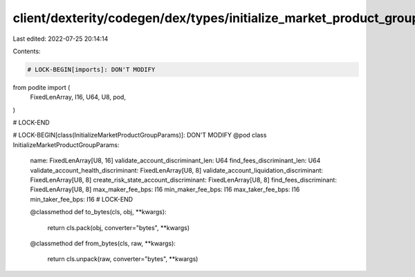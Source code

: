 client/dexterity/codegen/dex/types/initialize_market_product_group_params.py
============================================================================

Last edited: 2022-07-25 20:14:14

Contents:

.. code-block:: py

    # LOCK-BEGIN[imports]: DON'T MODIFY
from podite import (
    FixedLenArray,
    I16,
    U64,
    U8,
    pod,
)

# LOCK-END


# LOCK-BEGIN[class(InitializeMarketProductGroupParams)]: DON'T MODIFY
@pod
class InitializeMarketProductGroupParams:
    name: FixedLenArray[U8, 16]
    validate_account_discriminant_len: U64
    find_fees_discriminant_len: U64
    validate_account_health_discriminant: FixedLenArray[U8, 8]
    validate_account_liquidation_discriminant: FixedLenArray[U8, 8]
    create_risk_state_account_discriminant: FixedLenArray[U8, 8]
    find_fees_discriminant: FixedLenArray[U8, 8]
    max_maker_fee_bps: I16
    min_maker_fee_bps: I16
    max_taker_fee_bps: I16
    min_taker_fee_bps: I16
    # LOCK-END

    @classmethod
    def to_bytes(cls, obj, **kwargs):
        return cls.pack(obj, converter="bytes", **kwargs)

    @classmethod
    def from_bytes(cls, raw, **kwargs):
        return cls.unpack(raw, converter="bytes", **kwargs)



